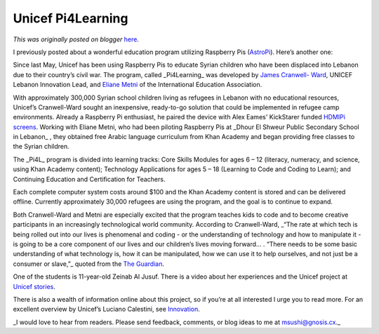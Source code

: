 .. post:: 2015-03-13
   :tags: post, legacy-blogger
   :author: Python Software Foundation
   :category: Legacy
   :location: World
   :language: en

Unicef Pi4Learning
==================

*This was originally posted on blogger* `here <https://pyfound.blogspot.com/2015/03/unicef-pi4learning.html>`_.

I previously posted about a wonderful education program utilizing Raspberry
Pis (`AstroPi <http://pyfound.blogspot.com/2015/02/raspbery-pis-in-space-
astropi.html>`_). Here’s another one:

Since last May, Unicef has been using Raspberry Pis to educate Syrian children
who have been displaced into Lebanon due to their country’s civil war. The
program, called _Pi4Learning_  was developed by `James Cranwell-
Ward <http://www.raspberrypi.org/tag/james-cranwell-ward/>`_, UNICEF Lebanon
Innovation Lead, and `Eliane Metni <http://www.iearn.org/country/iearn-
lebanon>`_ of the International Education Association.

With approximately 300,000 Syrian school children living as refugees in
Lebanon with no educational resources, Unicef’s Cranwell-Ward sought an
inexpensive, ready-to-go solution that could be implemented in refugee camp
environments. Already a Raspberry Pi enthusiast, he paired the device with
Alex Eames' KickStarer funded `HDMIPi
screens <http://www.raspberrypi.org/unicef-educate-syrian-children-in-
lebanon/>`_. Working with Eliane Metni, who had been piloting Raspberry Pis at
_Dhour El Shweur Public Secondary School in Lebanon_ , they obtained free
Arabic language curriculum from Khan Academy and began providing free classes
to the Syrian children.

The _Pi4L_  program is divided into learning tracks: Core Skills Modules for
ages 6 – 12 (literacy, numeracy, and science, using Khan Academy content);
Technology Applications for ages 5 – 18 (Learning to Code and Coding to
Learn); and Continuing Education and Certification for Teachers.

Each complete computer system costs around $100 and the Khan Academy content
is stored and can be delivered offline. Currently approximately 30,000
refugees are using the program, and the goal is to continue to expand.

Both Cranwell-Ward and Metni are especially excited that the program teaches
kids to code and to become creative participants in an increasingly
technological world community. According to Cranwell-Ward, _“The rate at which
tech is being rolled out into our lives is phenomenal and coding - or the
understanding of technology and how to manipulate it - is going to be a core
component of our lives and our children’s lives moving forward… . “There needs
to be some basic understanding of what technology is, how it can be
manipulated, how we can use it to help ourselves, and not just be a consumer
or slave,”_  quoted from the `The
Guardian <http://www.theguardian.com/technology/2014/jul/26/syria-children-
learn-to-code-raspberry-pi>`_.

One of the students is 11-year-old Zeinab Al Jusuf. There is a video about her
experiences and the Unicef project at `Unicef
stories <http://www.raspberrypi.org/non-formal-learning-for-syrian-refugees/>`_.

There is also a wealth of information online about this project, so if you’re
at all interested I urge you to read more. For an excellent overview by
Unicef’s Luciano Calestini, see
`Innovation <http://www.fmreview.org/en/innovation/calestini.pdf>`_.

_I would love to hear from readers. Please send feedback, comments, or blog
ideas to me at  `msushi@gnosis.cx <mailto:msushi@gnosis.cx>`_._

